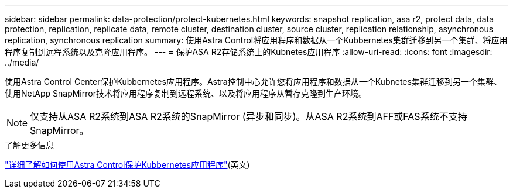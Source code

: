---
sidebar: sidebar 
permalink: data-protection/protect-kubernetes.html 
keywords: snapshot replication, asa r2, protect data, data protection, replication, replicate data, remote cluster, destination cluster, source cluster, replication relationship, asynchronous replication, synchronous replication 
summary: 使用Astra Control将应用程序和数据从一个Kubbernetes集群迁移到另一个集群、将应用程序复制到远程系统以及克隆应用程序。 
---
= 保护ASA R2存储系统上的Kubnetes应用程序
:allow-uri-read: 
:icons: font
:imagesdir: ../media/


[role="lead"]
使用Astra Control Center保护Kubbernetes应用程序。Astra控制中心允许您将应用程序和数据从一个Kubnetes集群迁移到另一个集群、使用NetApp SnapMirror技术将应用程序复制到远程系统、以及将应用程序从暂存克隆到生产环境。


NOTE: 仅支持从ASA R2系统到ASA R2系统的SnapMirror (异步和同步)。从ASA R2系统到AFF或FAS系统不支持SnapMirror。

.了解更多信息
link:https://docs.netapp.com/us-en/astra-control-service/use/protect-apps.html["详细了解如何使用Astra Control保护Kubbernetes应用程序"^](英文)
